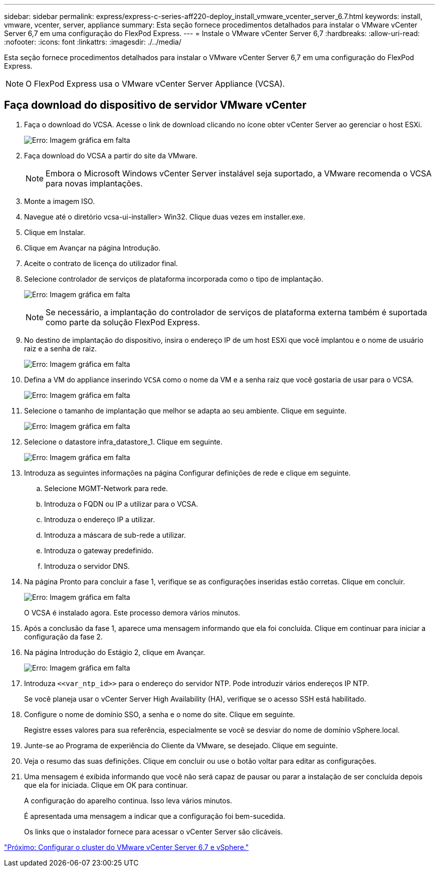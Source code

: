 ---
sidebar: sidebar 
permalink: express/express-c-series-aff220-deploy_install_vmware_vcenter_server_6.7.html 
keywords: install, vmware, vcenter, server, appliance 
summary: Esta seção fornece procedimentos detalhados para instalar o VMware vCenter Server 6,7 em uma configuração do FlexPod Express. 
---
= Instale o VMware vCenter Server 6,7
:hardbreaks:
:allow-uri-read: 
:nofooter: 
:icons: font
:linkattrs: 
:imagesdir: ./../media/


[role="lead"]
Esta seção fornece procedimentos detalhados para instalar o VMware vCenter Server 6,7 em uma configuração do FlexPod Express.


NOTE: O FlexPod Express usa o VMware vCenter Server Appliance (VCSA).



== Faça download do dispositivo de servidor VMware vCenter

. Faça o download do VCSA. Acesse o link de download clicando no ícone obter vCenter Server ao gerenciar o host ESXi.
+
image:express-c-series-aff220-deploy_image41.png["Erro: Imagem gráfica em falta"]

. Faça download do VCSA a partir do site da VMware.
+

NOTE: Embora o Microsoft Windows vCenter Server instalável seja suportado, a VMware recomenda o VCSA para novas implantações.

. Monte a imagem ISO.
. Navegue até o diretório vcsa-ui-installer> Win32. Clique duas vezes em installer.exe.
. Clique em Instalar.
. Clique em Avançar na página Introdução.
. Aceite o contrato de licença do utilizador final.
. Selecione controlador de serviços de plataforma incorporada como o tipo de implantação.
+
image:express-c-series-aff220-deploy_image42.png["Erro: Imagem gráfica em falta"]

+

NOTE: Se necessário, a implantação do controlador de serviços de plataforma externa também é suportada como parte da solução FlexPod Express.

. No destino de implantação do dispositivo, insira o endereço IP de um host ESXi que você implantou e o nome de usuário raiz e a senha de raiz.
+
image:express-c-series-aff220-deploy_image43.png["Erro: Imagem gráfica em falta"]

. Defina a VM do appliance inserindo `VCSA` como o nome da VM e a senha raiz que você gostaria de usar para o VCSA.
+
image:express-c-series-aff220-deploy_image44.png["Erro: Imagem gráfica em falta"]

. Selecione o tamanho de implantação que melhor se adapta ao seu ambiente. Clique em seguinte.
+
image:express-c-series-aff220-deploy_image45.png["Erro: Imagem gráfica em falta"]

. Selecione o datastore infra_datastore_1. Clique em seguinte.
+
image:express-c-series-aff220-deploy_image46.png["Erro: Imagem gráfica em falta"]

. Introduza as seguintes informações na página Configurar definições de rede e clique em seguinte.
+
.. Selecione MGMT-Network para rede.
.. Introduza o FQDN ou IP a utilizar para o VCSA.
.. Introduza o endereço IP a utilizar.
.. Introduza a máscara de sub-rede a utilizar.
.. Introduza o gateway predefinido.
.. Introduza o servidor DNS.


. Na página Pronto para concluir a fase 1, verifique se as configurações inseridas estão corretas. Clique em concluir.
+
image:express-c-series-aff220-deploy_image47.png["Erro: Imagem gráfica em falta"]

+
O VCSA é instalado agora. Este processo demora vários minutos.

. Após a conclusão da fase 1, aparece uma mensagem informando que ela foi concluída. Clique em continuar para iniciar a configuração da fase 2.
. Na página Introdução do Estágio 2, clique em Avançar.
+
image:express-c-series-aff220-deploy_image48.png["Erro: Imagem gráfica em falta"]

. Introduza `\<<var_ntp_id>>` para o endereço do servidor NTP. Pode introduzir vários endereços IP NTP.
+
Se você planeja usar o vCenter Server High Availability (HA), verifique se o acesso SSH está habilitado.

. Configure o nome de domínio SSO, a senha e o nome do site. Clique em seguinte.
+
Registre esses valores para sua referência, especialmente se você se desviar do nome de domínio vSphere.local.

. Junte-se ao Programa de experiência do Cliente da VMware, se desejado. Clique em seguinte.
. Veja o resumo das suas definições. Clique em concluir ou use o botão voltar para editar as configurações.
. Uma mensagem é exibida informando que você não será capaz de pausar ou parar a instalação de ser concluída depois que ela for iniciada. Clique em OK para continuar.
+
A configuração do aparelho continua. Isso leva vários minutos.

+
É apresentada uma mensagem a indicar que a configuração foi bem-sucedida.

+
Os links que o instalador fornece para acessar o vCenter Server são clicáveis.



link:express-c-series-aff220-deploy_configure_vmware_vcenter_server_6.7_and_vsphere_clustering.html["Próximo: Configurar o cluster do VMware vCenter Server 6,7 e vSphere."]
